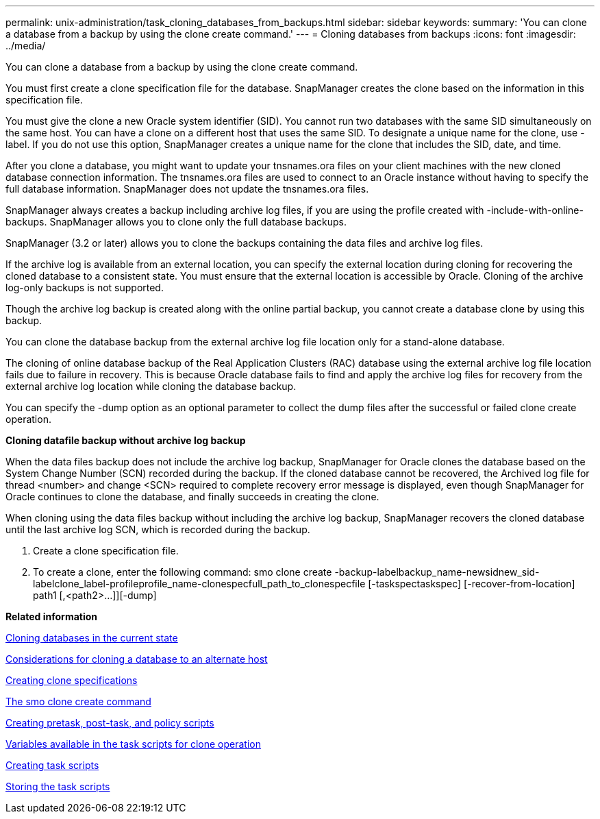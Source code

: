 ---
permalink: unix-administration/task_cloning_databases_from_backups.html
sidebar: sidebar
keywords: 
summary: 'You can clone a database from a backup by using the clone create command.'
---
= Cloning databases from backups
:icons: font
:imagesdir: ../media/

[.lead]
You can clone a database from a backup by using the clone create command.

You must first create a clone specification file for the database. SnapManager creates the clone based on the information in this specification file.

You must give the clone a new Oracle system identifier (SID). You cannot run two databases with the same SID simultaneously on the same host. You can have a clone on a different host that uses the same SID. To designate a unique name for the clone, use -label. If you do not use this option, SnapManager creates a unique name for the clone that includes the SID, date, and time.

After you clone a database, you might want to update your tnsnames.ora files on your client machines with the new cloned database connection information. The tnsnames.ora files are used to connect to an Oracle instance without having to specify the full database information. SnapManager does not update the tnsnames.ora files.

SnapManager always creates a backup including archive log files, if you are using the profile created with -include-with-online-backups. SnapManager allows you to clone only the full database backups.

SnapManager (3.2 or later) allows you to clone the backups containing the data files and archive log files.

If the archive log is available from an external location, you can specify the external location during cloning for recovering the cloned database to a consistent state. You must ensure that the external location is accessible by Oracle. Cloning of the archive log-only backups is not supported.

Though the archive log backup is created along with the online partial backup, you cannot create a database clone by using this backup.

You can clone the database backup from the external archive log file location only for a stand-alone database.

The cloning of online database backup of the Real Application Clusters (RAC) database using the external archive log file location fails due to failure in recovery. This is because Oracle database fails to find and apply the archive log files for recovery from the external archive log location while cloning the database backup.

You can specify the -dump option as an optional parameter to collect the dump files after the successful or failed clone create operation.

*Cloning datafile backup without archive log backup*

When the data files backup does not include the archive log backup, SnapManager for Oracle clones the database based on the System Change Number (SCN) recorded during the backup. If the cloned database cannot be recovered, the Archived log file for thread <number> and change <SCN> required to complete recovery error message is displayed, even though SnapManager for Oracle continues to clone the database, and finally succeeds in creating the clone.

When cloning using the data files backup without including the archive log backup, SnapManager recovers the cloned database until the last archive log SCN, which is recorded during the backup.

. Create a clone specification file.
. To create a clone, enter the following command: smo clone create -backup-labelbackup_name-newsidnew_sid-labelclone_label-profileprofile_name-clonespecfull_path_to_clonespecfile [-taskspectaskspec] [-recover-from-location] path1 [,<path2>...]][-dump]

*Related information*

xref:task_cloning_databases_in_the_current_state.adoc[Cloning databases in the current state]

xref:concept_considerations_for_cloning_a_database_to_an_alternate_host.adoc[Considerations for cloning a database to an alternate host]

xref:task_creating_clone_specifications.adoc[Creating clone specifications]

xref:reference_the_smosmsapclone_create_command.adoc[The smo clone create command]

xref:task_creating_pretask_post_task_and_policy_scripts.adoc[Creating pretask, post-task, and policy scripts]

xref:concept_variables_available_in_the_task_scripts_for_clone_operation.adoc[Variables available in the task scripts for clone operation]

xref:task_creating_task_scripts.adoc[Creating task scripts]

xref:task_storing_the_task_scripts.adoc[Storing the task scripts]
